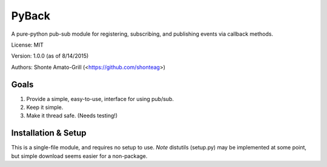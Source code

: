======
PyBack
======
A pure-python pub-sub module for registering, subscribing, and publishing events via callback methods.

License: MIT

Version: 1.0.0 (as of 8/14/2015)

Authors: Shonte Amato-Grill (<https://github.com/shonteag>)

Goals
-----
1) Provide a simple, easy-to-use, interface for using pub/sub.  
2) Keep it simple.  
3) Make it thread safe. (Needs testing!)  

Installation & Setup
--------------------
This is a single-file module, and requires no setup to use.
*Note* distutils (setup.py) may be implemented at some point, but simple download seems easier for a non-package.

.. code-block:: python
	import pyback
	pyback.open_channel('test_channel')